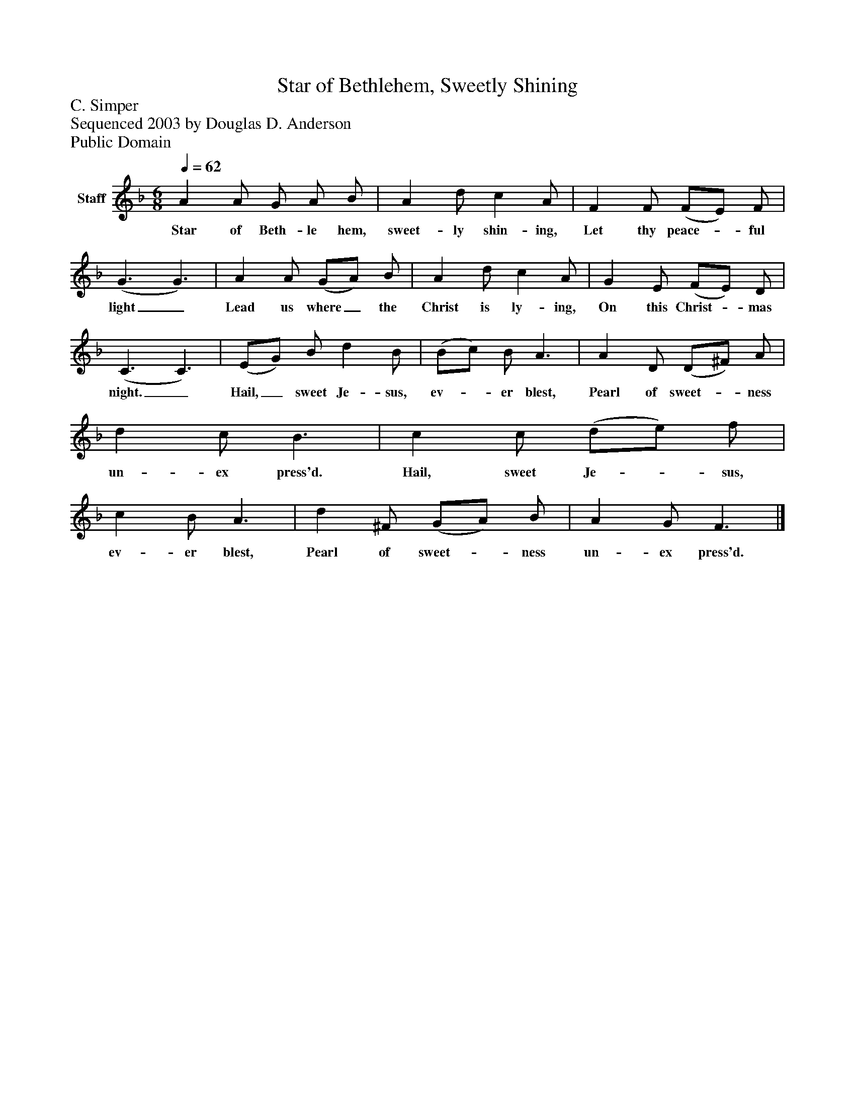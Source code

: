 %%abc-creator mxml2abc 1.4
%%abc-version 2.0
%%continueall true
%%titletrim true
%%titleformat A-1 T C1, Z-1, S-1
X: 0
T: Star of Bethlehem, Sweetly Shining
Z: C. Simper
Z: Sequenced 2003 by Douglas D. Anderson
Z: Public Domain
L: 1/4
M: 6/8
Q: 1/4=62
V: P1 name="Staff"
%%MIDI program 1 19
K: F
[V: P1]  A A/ G/ A/ B/ | A d/ c A/ | F F/ (F/E/) F/ | (G3/ G3/) | A A/ (G/A/) B/ | A d/ c A/ | G E/ (F/E/) D/ | (C3/ C3/) | (E/G/) B/ d B/ | (B/c/) B/ A3/ | A D/ (D/^F/) A/ | d c/ B3/ | c c/ (d/e/) f/ | c B/ A3/ | d ^F/ (G/A/) B/ | A G/ F3/|]
w: Star of Beth- le hem, sweet- ly shin- ing, Let thy peace-_ ful light_ Lead us where_ the Christ is ly- ing, On this Christ-_ mas night._ Hail,_ sweet Je- sus, ev-_ er blest, Pearl of sweet-_ ness un- ex press'd. Hail, sweet Je-_ sus, ev- er blest, Pearl of sweet-_ ness un- ex press'd.

